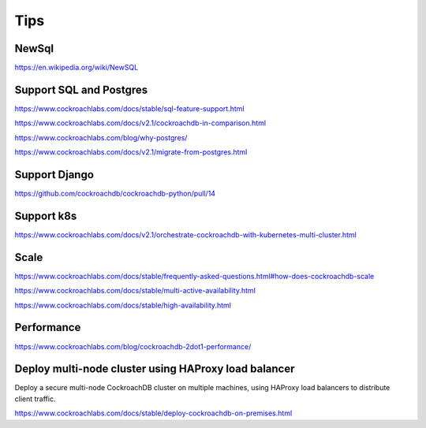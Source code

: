 Tips
====


NewSql
------

https://en.wikipedia.org/wiki/NewSQL

Support SQL and Postgres
------------------------

https://www.cockroachlabs.com/docs/stable/sql-feature-support.html

https://www.cockroachlabs.com/docs/v2.1/cockroachdb-in-comparison.html

https://www.cockroachlabs.com/blog/why-postgres/

https://www.cockroachlabs.com/docs/v2.1/migrate-from-postgres.html

Support Django
--------------

https://github.com/cockroachdb/cockroachdb-python/pull/14


Support k8s
-----------

https://www.cockroachlabs.com/docs/v2.1/orchestrate-cockroachdb-with-kubernetes-multi-cluster.html


Scale
-----


https://www.cockroachlabs.com/docs/stable/frequently-asked-questions.html#how-does-cockroachdb-scale

https://www.cockroachlabs.com/docs/stable/multi-active-availability.html

https://www.cockroachlabs.com/docs/stable/high-availability.html


Performance
-----------

https://www.cockroachlabs.com/blog/cockroachdb-2dot1-performance/



Deploy multi-node cluster using HAProxy load balancer
------------------------------------------------------


Deploy a secure multi-node CockroachDB cluster on multiple machines, using HAProxy load balancers to distribute client traffic.

https://www.cockroachlabs.com/docs/stable/deploy-cockroachdb-on-premises.html
